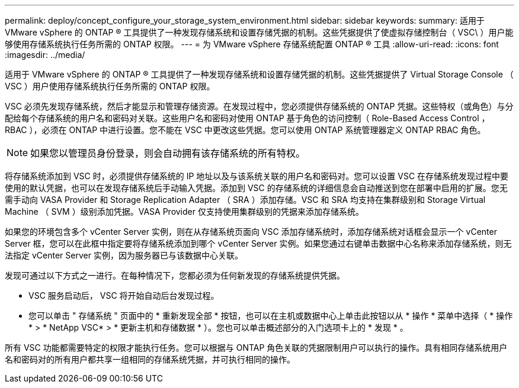 ---
permalink: deploy/concept_configure_your_storage_system_environment.html 
sidebar: sidebar 
keywords:  
summary: 适用于 VMware vSphere 的 ONTAP ® 工具提供了一种发现存储系统和设置存储凭据的机制。这些凭据提供了使虚拟存储控制台（ VSC\ ）用户能够使用存储系统执行任务所需的 ONTAP 权限。 
---
= 为 VMware vSphere 存储系统配置 ONTAP ® 工具
:allow-uri-read: 
:icons: font
:imagesdir: ../media/


[role="lead"]
适用于 VMware vSphere 的 ONTAP ® 工具提供了一种发现存储系统和设置存储凭据的机制。这些凭据提供了 Virtual Storage Console （ VSC ）用户使用存储系统执行任务所需的 ONTAP 权限。

VSC 必须先发现存储系统，然后才能显示和管理存储资源。在发现过程中，您必须提供存储系统的 ONTAP 凭据。这些特权（或角色）与分配给每个存储系统的用户名和密码对关联。这些用户名和密码对使用 ONTAP 基于角色的访问控制（ Role-Based Access Control ， RBAC ），必须在 ONTAP 中进行设置。您不能在 VSC 中更改这些凭据。您可以使用 ONTAP 系统管理器定义 ONTAP RBAC 角色。


NOTE: 如果您以管理员身份登录，则会自动拥有该存储系统的所有特权。

将存储系统添加到 VSC 时，必须提供存储系统的 IP 地址以及与该系统关联的用户名和密码对。您可以设置 VSC 在存储系统发现过程中要使用的默认凭据，也可以在发现存储系统后手动输入凭据。添加到 VSC 的存储系统的详细信息会自动推送到您在部署中启用的扩展。您无需手动向 VASA Provider 和 Storage Replication Adapter （ SRA ）添加存储。VSC 和 SRA 均支持在集群级别和 Storage Virtual Machine （ SVM ）级别添加凭据。VASA Provider 仅支持使用集群级别的凭据来添加存储系统。

如果您的环境包含多个 vCenter Server 实例，则在从存储系统页面向 VSC 添加存储系统时，添加存储系统对话框会显示一个 vCenter Server 框，您可以在此框中指定要将存储系统添加到哪个 vCenter Server 实例。如果您通过右键单击数据中心名称来添加存储系统，则无法指定 vCenter Server 实例，因为服务器已与该数据中心关联。

发现可通过以下方式之一进行。在每种情况下，您都必须为任何新发现的存储系统提供凭据。

* VSC 服务启动后， VSC 将开始自动后台发现过程。
* 您可以单击 " 存储系统 " 页面中的 * 重新发现全部 * 按钮，也可以在主机或数据中心上单击此按钮以从 * 操作 * 菜单中选择（ * 操作 * > * NetApp VSC* > * 更新主机和存储数据 * ）。您也可以单击概述部分的入门选项卡上的 * 发现 * 。


所有 VSC 功能都需要特定的权限才能执行任务。您可以根据与 ONTAP 角色关联的凭据限制用户可以执行的操作。具有相同存储系统用户名和密码对的所有用户都共享一组相同的存储系统凭据，并可执行相同的操作。
